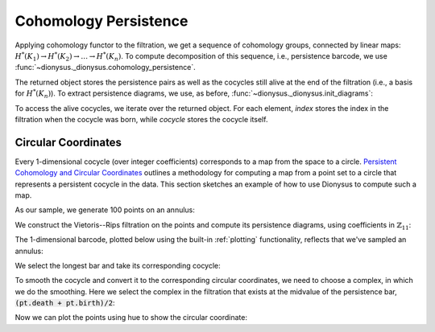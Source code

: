 Cohomology Persistence
----------------------

.. nbplot::
    :include-source: False

    >>> from __future__ import print_function   # if you are using Python 2
    >>> from dionysus import *
    >>> import numpy as np
    >>> np.random.seed(0)

.. nbplot::

    >>> simplices = [([2], 4), ([1,2], 5), ([0,2], 6),
    ...              ([0], 1),   ([1], 2), ([0,1], 3)]
    >>> f = Filtration()
    >>> for vertices, time in simplices:
    ...     f.append(Simplex(vertices, time))
    >>> f.sort()

Applying cohomology functor to the filtration, we get a sequence of cohomology groups, connected by linear maps:
:math:`H^*(K_1) \to H^*(K_2) \to \ldots \to H^*(K_n)`. To compute decomposition of this sequence, i.e., persistence barcode,
we use :func:`~dionysus._dionysus.cohomology_persistence`.

.. nbplot::

    >>> p = cohomology_persistence(f, prime=2)

The returned object stores the persistence pairs as well as the cocycles still
alive at the end of the filtration (i.e., a basis for :math:`H^*(K_n)`). To
extract persistence diagrams, we use, as before,
:func:`~dionysus._dionysus.init_diagrams`:

.. nbplot::

    >>> dgms = init_diagrams(p, f)
    >>> for i,dgm in enumerate(dgms):
    ...     print(i)
    ...     for pt in dgm:
    ...         print(pt)
    0
    (1,inf)
    (2,3)
    (4,5)
    1
    (6,inf)

To access the alive cocycles, we iterate over the returned object. For each
element, `index` stores the index in the filtration when the cocycle was born,
while `cocycle` stores the cocycle itself.

.. nbplot::

    >>> for c in p:
    ...     print(c.index, c.cocycle)
    0 1*0 + 1*1 + 1*3
    5 1*5


Circular Coordinates
~~~~~~~~~~~~~~~~~~~~

Every 1-dimensional cocycle (over integer coefficients) corresponds to a map
from the space to a circle. `Persistent Cohomology and Circular Coordinates
<http://mrzv.org/publications/circular/>`_ outlines a methodology for computing
a map from a point set to a circle that represents a persistent cocycle in the
data. This section sketches an example of how to use Dionysus to compute such
a map.

As our sample, we generate 100 points on an annulus:

.. nbplot::

    >>> points = np.random.normal(size = (100,2))
    >>> for i in range(points.shape[0]):
    ...     points[i] = points[i] / np.linalg.norm(points[i], ord=2) * np.random.uniform(1,1.5)


We construct the Vietoris--Rips filtration on the points and compute its
persistence diagrams, using coefficients in :math:`\mathbb{Z}_{11}`:

.. nbplot::

    >>> prime = 11
    >>> f = fill_rips(points, 2, 2.)
    >>> p = cohomology_persistence(f, prime, True)
    >>> dgms = init_diagrams(p, f)

The 1-dimensional barcode, plotted below using the built-in :ref:`plotting` functionality, reflects that we've sampled an annulus:

.. nbplot::

    >>> plot.plot_bars(dgms[1], show = True)

We select the longest bar and take its corresponding cocycle:

.. nbplot::

    >>> pt = max(dgms[1], key = lambda pt: pt.death - pt.birth)
    >>> print(pt)
    (0.164409,3.38459)
    >>> cocycle = p.cocycle(pt.data)

To smooth the cocycle and convert it to the corresponding circular coordinates,
we need to choose a complex, in which we do the smoothing. Here we select the
complex in the filtration that exists at the midvalue of the persistence bar, :code:`(pt.death + pt.birth)/2`:

.. nbplot::

    >>> f = Filtration([s for s in f if s.data <= (pt.death + pt.birth)/2])
    >>> vertex_values = smooth(f, cocycle, prime)

Now we can plot the points using hue to show the circular coordinate:

.. nbplot::

    >>> import matplotlib.pyplot as plt
    >>> plt.scatter(points[:,0], points[:,1], c = vertex_values, cmap = 'hsv')
    <...>
    >>> plt.show()
